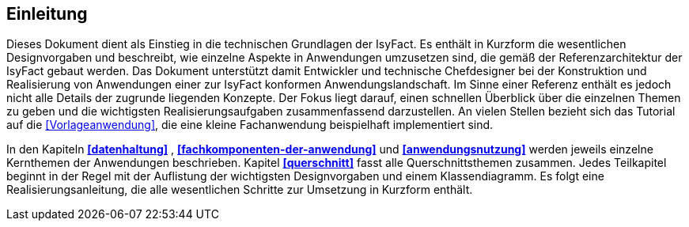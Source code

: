== Einleitung

Dieses Dokument dient als Einstieg in die technischen Grundlagen der IsyFact.
Es enthält in Kurzform die wesentlichen Designvorgaben und beschreibt, wie einzelne Aspekte in Anwendungen umzusetzen sind, die
gemäß der Referenzarchitektur der IsyFact gebaut werden.
Das Dokument unterstützt damit Entwickler und technische Chefdesigner bei der Konstruktion und Realisierung von Anwendungen
einer zur IsyFact konformen Anwendungslandschaft.
Im Sinne einer Referenz enthält es jedoch nicht alle Details der zugrunde liegenden Konzepte.
Der Fokus liegt darauf, einen schnellen Überblick über die einzelnen Themen zu geben und die wichtigsten Realisierungsaufgaben
zusammenfassend darzustellen.
An vielen Stellen bezieht sich das Tutorial auf die <<Vorlageanwendung>>, die eine kleine Fachanwendung beispielhaft implementiert sind.

In den Kapiteln *<<datenhaltung>>* , *<<fachkomponenten-der-anwendung>>* und *<<anwendungsnutzung>>* werden jeweils einzelne Kernthemen der Anwendungen beschrieben.
Kapitel *<<querschnitt>>* fasst alle Querschnittsthemen zusammen.
Jedes Teilkapitel beginnt in der Regel mit der Auflistung der wichtigsten Designvorgaben und einem Klassendiagramm.
Es folgt eine Realisierungsanleitung, die alle wesentlichen Schritte zur Umsetzung in Kurzform enthält.
